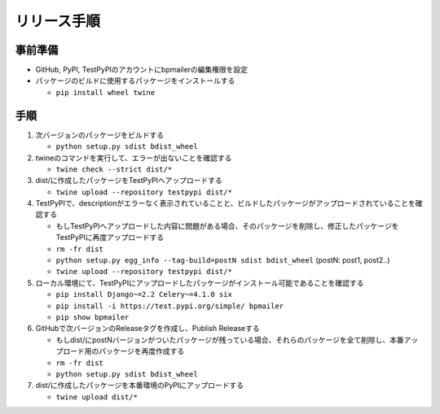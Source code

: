 リリース手順
==============

事前準備
--------------

* GitHub, PyPI, TestPyPIのアカウントにbpmailerの編集権限を設定
* パッケージのビルドに使用するパッケージをインストールする

  * ``pip install wheel twine``


手順
--------------------
1. 次バージョンのパッケージをビルドする

   * ``python setup.py sdist bdist_wheel``

2. twineのコマンドを実行して、エラーが出ないことを確認する

   * ``twine check --strict dist/*``

3. dist/に作成したパッケージをTestPyPIへアップロードする

   * ``twine upload --repository testpypi dist/*``

4. TestPyPIで、descriptionがエラーなく表示されていることと、ビルドしたパッケージがアップロードされていることを確認する

   * もしTestPyPIへアップロードした内容に問題がある場合、そのパッケージを削除し、修正したパッケージをTestPyPIに再度アップロードする
   * ``rm -fr dist``
   * ``python setup.py egg_info --tag-build=postN sdist bdist_wheel`` (postN: post1, post2..)
   * ``twine upload --repository testpypi dist/*``

5. ローカル環境にて、TestPyPIにアップロードしたパッケージがインストール可能であることを確認する

   * ``pip install Django~=2.2 Celery~=4.1.0 six``
   * ``pip install -i https://test.pypi.org/simple/ bpmailer``
   * ``pip show bpmailer``

6. GitHubで次バージョンのReleaseタグを作成し、Publish Releaseする

   * もしdist/にpostNバージョンがついたパッケージが残っている場合、それらのパッケージを全て削除し、本番アップロード用のパッケージを再度作成する
   * ``rm -fr dist``
   * ``python setup.py sdist bdist_wheel``

7. dist/に作成したパッケージを本番環境のPyPIにアップロードする

   * ``twine upload dist/*``
